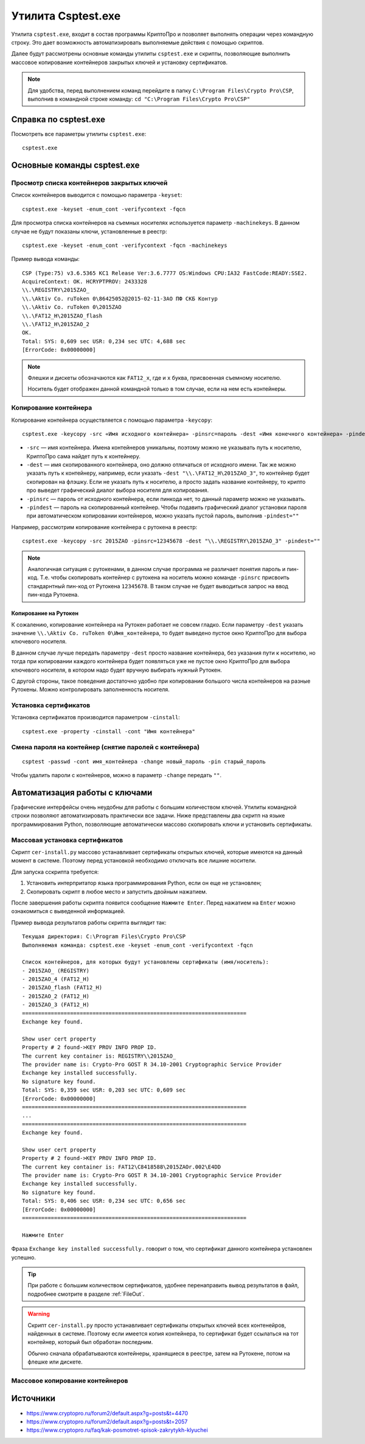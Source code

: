 
.. _csptest:

Утилита Csptest.exe
===================

Утилита ``сsptest.exe``, входит в состав программы КриптоПро и позволяет выполнять операции через командную строку. Это дает возможность автоматизировать выполняемые действия с помощью скриптов.

Далее будут рассмотрены основные команды утилиты ``сsptest.exe`` и скрипты, позволяющие выполнить массовое копирование контейнеров закрытых ключей и установку сертификатов.

.. note:: Для удобства, перед выполнением команд перейдите в папку ``C:\Program Files\Crypto Pro\CSP``, выполнив в командной строке команду: ``cd "C:\Program Files\Crypto Pro\CSP"`` 

Справка по csptest.exe
------------------------

Посмотреть все параметры утилиты ``сsptest.exe``:

::

    сsptest.exe

Основные команды csptest.exe
-------------------------------------------


Просмотр списка контейнеров закрытых ключей
~~~~~~~~~~~~~~~~~~~~~~~~~~~~~~~~~~~~~~~~~~~

Список контейнеров выводится с помощью параметра ``-keyset``:

::

    csptest.exe -keyset -enum_cont -verifycontext -fqcn

Для просмотра списка контейнеров на съемных носителях используется параметр ``-machinekeys``. В данном случае не будут показаны ключи, установленные в реестр:

::

    csptest.exe -keyset -enum_cont -verifycontext -fqcn -machinekeys

Пример вывода команды:

::

    CSP (Type:75) v3.6.5365 KC1 Release Ver:3.6.7777 OS:Windows CPU:IA32 FastCode:READY:SSE2.
    AcquireContext: OK. HCRYPTPROV: 2433328
    \\.\REGISTRY\2015ZAO_
    \\.\Aktiv Co. ruToken 0\86425052@2015-02-11-ЗАО ПФ СКБ Контур
    \\.\Aktiv Co. ruToken 0\2015ZAO
    \\.\FAT12_H\2015ZAO_flash
    \\.\FAT12_H\2015ZAO_2
    OK.
    Total: SYS: 0,609 sec USR: 0,234 sec UTC: 4,688 sec
    [ErrorCode: 0x00000000]

.. note:: Флешки и дискеты обозначаются как ``FAT12_x``, где и ``x`` буква, присвоенная съемному носителю.

 Носитель будет отображен данной командной только в том случае, если на нем есть контейнеры.


Копирование контейнера
~~~~~~~~~~~~~~~~~~~~~~~~~~~~~~~~~~~~~~~~~~~

Копирование контейнера осуществляется с помощью параметра ``-keycopy``:

::

    csptest.exe -keycopy -src «Имя исходного контейнера» -pinsrc=пароль -dest «Имя конечного контейнера» -pindest=пароль

* ``-src`` — имя контейнера. Имена контейнеров уникальны, поэтому можно не указывать путь к носителю, КриптоПро сама найдет путь к контейнеру.

* ``-dest`` — имя скопированного контейнера, оно должно отличаться от исходного имени. Так же можно указать путь к контейнеру, например, если указать ``-dest "\\.\FAT12_H\2015ZAO_3"``, то контейнер будет скопирован на флэшку. Если не указать путь к носителю, а просто задать название контейнеру, то крипто про выведет графический диалог выбора носителя для копирования.

* ``-pinsrc`` — пароль от исходного контейнера, если пинкода нет, то данный параметр можно не указывать.

* ``-pindest`` — пароль на скопированный контейнер. Чтобы подавить графический диалог установки пароля при автоматическом копировании контейнеров, можно указать пустой пароль, выполнив  ``-pindest=""``

Например, рассмотрим копирование контейнера с рутокена в реестр:

::

    csptest.exe -keycopy -src 2015ZAO -pinsrc=12345678 -dest "\\.\REGISTRY\2015ZAO_3" -pindest=""

.. note:: Аналогичная ситуация с рутокенами, в данном случае программа не различает понятия пароль и пин-код. Т.е. чтобы скопировать контейнер с рутокена на носитель можно команде ``-pinsrc`` присвоить стандарнтный пин-код от Рутокена ``12345678``. В таком случае не будет выводиться запрос на ввод пин-кода Рутокена.

Копирование на Рутокен
^^^^^^^^^^^^^^^^^^^^^^^^^^^^^^^

К сожалению, копирование контейнера на Рутокен работает не совсем гладко. Если параметру ``-dest`` указать значение ``\\.\Aktiv Co. ruToken 0\Имя_контейнера``, то будет выведено пустое окно КриптоПро для выбора ключевого носителя. 

В данном случае лучше передать параметру ``-dest`` просто название контейнера, без указания пути к носителю, но тогда при копировании каждого контейнера будет появляться уже не пустое окно КриптоПро для выбора ключевого носителя, в котором надо будет вручную выбирать нужный Рутокен.

С другой стороны, такое поведения достаточно удобно при копировании большого числа контейнеров на разные Рутокены. Можно контролировать заполненность носителя.

Установка сертификатов
~~~~~~~~~~~~~~~~~~~~~~~~~~~~~~~~~~~~~~~~~~~

Установка сертификатов производится параметром ``-cinstall``:

::

    csptest.exe -property -cinstall -cont "Имя контейнера"



Смена пароля на контейнер (снятие паролей с контейнера)
~~~~~~~~~~~~~~~~~~~~~~~~~~~~~~~~~~~~~~~~~~~~~~~~~~~~~~~~

::

    csptest -passwd -cont имя_контейнера -change новый_пароль -pin старый_пароль

Чтобы удалить пароли с контейнеров, можно в параметр ``-change`` передать ``""``.

Автоматизация работы с ключами
------------------------------------------

Графические интерфейсы очень неудобны для работы с большим количеством ключей. Утилиты командной строки позволяют автоматизировать практически все задачи. Ниже представлены два скритп на языке программирования Python, позволяющие автоматически массово скопировать ключи и установить сертификаты.

Массовая установка сертификатов
~~~~~~~~~~~~~~~~~~~~~~~~~~~~~~~~~~~~~~~~~~~~~~

Скрипт ``cer-install.py`` массово устанавливает сертификаты открытых ключей, которые имеются на данный момент в системе. Поэтому перед установкой необходимо отключать все лишние носители.

Для запуска сскрипта требуется:

1. Установить интерпритатор языка программирования Python, если он еще не установлен;
2. Скопировать скрипт в любое место и запустить двойным нажатием.

После завершения работы скрипта появится сообщение ``Нажмите Enter``. Перед нажатием на ``Enter`` можно ознакомиться с выведенной информацией.

Пример вывода результатов работы скрипта выглядит так:

::

    Текущая директория: C:\Program Files\Crypto Pro\CSP
    Выполняемая команда: csptest.exe -keyset -enum_cont -verifycontext -fqcn

    Список контейнеров, для которых будут установлены сертификаты (имя/носитель):
    - 2015ZAO_ (REGISTRY)
    - 2015ZAO_4 (FAT12_H)
    - 2015ZAO_flash (FAT12_H)
    - 2015ZAO_2 (FAT12_H)
    - 2015ZAO_3 (FAT12_H)
    ======================================================================
    Exchange key found.

    Show user cert property
    Property # 2 found->KEY PROV INFO PROP ID.
    The current key container is: REGISTRY\\2015ZAO_
    The provider name is: Crypto-Pro GOST R 34.10-2001 Cryptographic Service Provider
    Exchange key installed successfully.
    No signature key found.
    Total: SYS: 0,359 sec USR: 0,203 sec UTC: 0,609 sec
    [ErrorCode: 0x00000000]
    ======================================================================
    ...
    ======================================================================
    Exchange key found.

    Show user cert property
    Property # 2 found->KEY PROV INFO PROP ID.
    The current key container is: FAT12\C8418588\2015ZAOr.002\E4DD
    The provider name is: Crypto-Pro GOST R 34.10-2001 Cryptographic Service Provider
    Exchange key installed successfully.
    No signature key found.
    Total: SYS: 0,406 sec USR: 0,234 sec UTC: 0,656 sec
    [ErrorCode: 0x00000000]
    ======================================================================

    Нажмите Enter

Фраза ``Exchange key installed successfully.`` говорит о том, что сертификат данного контейнера установлен успешно.

.. tip:: При работе с большим количеством сертификатов, удобнее перенаправить вывод результатов в файл, подробнее смотрите в разделе :ref:`FileOut`.


.. warning:: Скрипт ``cer-install.py`` просто устанавливает сертификаты открытых ключей всех контенейров, найденных в системе. Поэтому если имеется копия контейнера, то сертификат будет ссылаться на тот контейнер, который был обработан последним.

 Обычно сначала обрабатываются контейнеры, хранящиеся в реестре, затем на Рутокене, потом на флешке или дискете.


Массовое копирование контейнеров
~~~~~~~~~~~~~~~~~~~~~~~~~~~~~~~~~~~~~~~~~~~~~~









Источники
-------------

* https://www.cryptopro.ru/forum2/default.aspx?g=posts&t=4470
* https://www.cryptopro.ru/forum2/default.aspx?g=posts&t=2057
* https://www.cryptopro.ru/faq/kak-posmotret-spisok-zakrytykh-klyuchei






